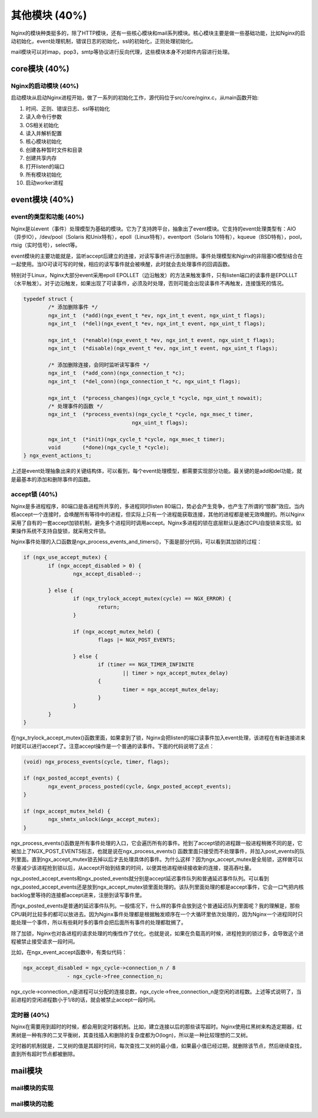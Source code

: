 其他模块 (40%)
==================
Nginx的模块种类挺多的，除了HTTP模块，还有一些核心模块和mail系列模块。核心模块主要是做一些基础功能，比如Nginx的启动初始化，event处理机制，错误日志的初始化，ssl的初始化，正则处理初始化。

mail模块可以对imap，pop3，smtp等协议进行反向代理，这些模块本身不对邮件内容进行处理。

core模块 (40%)
------------------
Nginx的启动模块 (40%)
+++++++++++++++++++++++++++
启动模块从启动Nginx进程开始，做了一系列的初始化工作，源代码位于src/core/nginx.c，从main函数开始:

1. 时间、正则、错误日志、ssl等初始化

2. 读入命令行参数

3. OS相关初始化

4. 读入并解析配置

5. 核心模块初始化

6. 创建各种暂时文件和目录

7. 创建共享内存

8. 打开listen的端口

9. 所有模块初始化

10. 启动worker进程


event模块 (40%)
--------------------

event的类型和功能 (40%)
+++++++++++++++++++++++++++
Nginx是以event（事件）处理模型为基础的模块。它为了支持跨平台，抽象出了event模块。它支持的event处理类型有：AIO（异步IO），/dev/pool（Solaris 和Unix特有），epoll（Linux特有），eventport（Solaris 10特有），kqueue（BSD特有），pool，rtsig（实时信号），select等。

event模块的主要功能就是，监听accept后建立的连接，对读写事件进行添加删除。事件处理模型和Nginx的非阻塞IO模型结合在一起使用。当IO可读可写的时候，相应的读写事件就会被唤醒，此时就会去处理事件的回调函数。

特别对于Linux，Nginx大部分event采用epoll EPOLLET（边沿触发）的方法来触发事件，只有listen端口的读事件是EPOLLLT（水平触发）。对于边沿触发，如果出现了可读事件，必须及时处理，否则可能会出现读事件不再触发，连接饿死的情况。

.. code:: c
		
		typedef struct {
			/* 添加删除事件 */
			ngx_int_t  (*add)(ngx_event_t *ev, ngx_int_t event, ngx_uint_t flags);
			ngx_int_t  (*del)(ngx_event_t *ev, ngx_int_t event, ngx_uint_t flags);

			ngx_int_t  (*enable)(ngx_event_t *ev, ngx_int_t event, ngx_uint_t flags);
			ngx_int_t  (*disable)(ngx_event_t *ev, ngx_int_t event, ngx_uint_t flags);
			
			/* 添加删除连接，会同时监听读写事件 */
			ngx_int_t  (*add_conn)(ngx_connection_t *c);
			ngx_int_t  (*del_conn)(ngx_connection_t *c, ngx_uint_t flags);

			ngx_int_t  (*process_changes)(ngx_cycle_t *cycle, ngx_uint_t nowait);
			/* 处理事件的函数 */
			ngx_int_t  (*process_events)(ngx_cycle_t *cycle, ngx_msec_t timer,
						   ngx_uint_t flags);

			ngx_int_t  (*init)(ngx_cycle_t *cycle, ngx_msec_t timer);
			void       (*done)(ngx_cycle_t *cycle);
		} ngx_event_actions_t;

上述是event处理抽象出来的关键结构体，可以看到，每个event处理模型，都需要实现部分功能。最关键的是add和del功能，就是最基本的添加和删除事件的函数。

accept锁 (40%)
+++++++++++++++++++

Nginx是多进程程序，80端口是各进程所共享的，多进程同时listen 80端口，势必会产生竞争，也产生了所谓的“惊群”效应。当内核accept一个连接时，会唤醒所有等待中的进程，但实际上只有一个进程能获取连接，其他的进程都是被无效唤醒的。所以Nginx采用了自有的一套accept加锁机制，避免多个进程同时调用accept。Nginx多进程的锁在底层默认是通过CPU自旋锁来实现。如果操作系统不支持自旋锁，就采用文件锁。

Nginx事件处理的入口函数是ngx_process_events_and_timers()，下面是部分代码，可以看到其加锁的过程：

.. code:: c

		if (ngx_use_accept_mutex) {
			if (ngx_accept_disabled > 0) {
				ngx_accept_disabled--;

			} else {
				if (ngx_trylock_accept_mutex(cycle) == NGX_ERROR) {
					return;
				}
                
				if (ngx_accept_mutex_held) {
					flags |= NGX_POST_EVENTS;

				} else {
					if (timer == NGX_TIMER_INFINITE
						|| timer > ngx_accept_mutex_delay)
					{
						timer = ngx_accept_mutex_delay;
					}
				}
			}
		}

在ngx_trylock_accept_mutex()函数里面，如果拿到了锁，Nginx会把listen的端口读事件加入event处理，该进程在有新连接进来时就可以进行accept了。注意accept操作是一个普通的读事件。下面的代码说明了这点：

.. code:: c

		(void) ngx_process_events(cycle, timer, flags);

		if (ngx_posted_accept_events) {
			ngx_event_process_posted(cycle, &ngx_posted_accept_events);
		}
		
		if (ngx_accept_mutex_held) {
			ngx_shmtx_unlock(&ngx_accept_mutex);
		}
		
ngx_process_events()函数是所有事件处理的入口，它会遍历所有的事件。抢到了accept锁的进程跟一般进程稍微不同的是，它被加上了NGX_POST_EVENTS标志，也就是说在ngx_process_events() 函数里面只接受而不处理事件，并加入post_events的队列里面。直到ngx_accept_mutex锁去掉以后才去处理具体的事件。为什么这样？因为ngx_accept_mutex是全局锁，这样做可以尽量减少该进程抢到锁以后，从accept开始到结束的时间，以便其他进程继续接收新的连接，提高吞吐量。

ngx_posted_accept_events和ngx_posted_events就分别是accept延迟事件队列和普通延迟事件队列。可以看到ngx_posted_accept_events还是放到ngx_accept_mutex锁里面处理的。该队列里面处理的都是accept事件，它会一口气把内核backlog里等待的连接都accept进来，注册到读写事件里。

而ngx_posted_events是普通的延迟事件队列。一般情况下，什么样的事件会放到这个普通延迟队列里面呢？我的理解是，那些CPU耗时比较多的都可以放进去。因为Nginx事件处理都是根据触发顺序在一个大循环里依次处理的，因为Nginx一个进程同时只能处理一个事件，所以有些耗时多的事件会把后面所有事件的处理都耽搁了。

除了加锁，Nginx也对各进程的请求处理的均衡性作了优化，也就是说，如果在负载高的时候，进程抢到的锁过多，会导致这个进程被禁止接受请求一段时间。

比如，在ngx_event_accept函数中，有类似代码：       

.. code:: c

		ngx_accept_disabled = ngx_cycle->connection_n / 8
                              - ngx_cycle->free_connection_n;

ngx_cycle->connection_n是进程可以分配的连接总数，ngx_cycle->free_connection_n是空闲的进程数。上述等式说明了，当前进程的空闲进程数小于1/8的话，就会被禁止accept一段时间。


定时器 (40%)
++++++++++++++++
Nginx在需要用到超时的时候，都会用到定时器机制。比如，建立连接以后的那些读写超时。Nginx使用红黑树来构造定期器，红黑树是一种有序的二叉平衡树，其查找插入和删除的复杂度都为O(logn)，所以是一种比较理想的二叉树。

定时器的机制就是，二叉树的值是其超时时间，每次查找二叉树的最小值，如果最小值已经过期，就删除该节点，然后继续查找，直到所有超时节点都被删除。

mail模块
---------------

mail模块的实现
+++++++++++++++

mail模块的功能
+++++++++++++++




